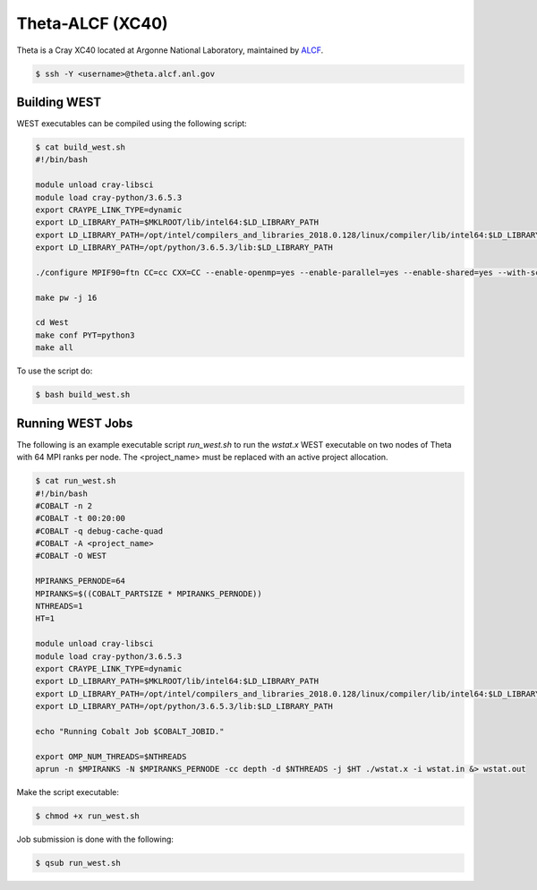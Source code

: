.. _theta:

=================
Theta-ALCF (XC40)
=================

Theta is a Cray XC40 located at Argonne National Laboratory, maintained by `ALCF <https://www.alcf.anl.gov/>`_. 

.. code-block:: bash 

   $ ssh -Y <username>@theta.alcf.anl.gov

Building WEST
~~~~~~~~~~~~~

WEST executables can be compiled using the following script: 

.. code-block:: bash 

   $ cat build_west.sh
   #!/bin/bash

   module unload cray-libsci
   module load cray-python/3.6.5.3
   export CRAYPE_LINK_TYPE=dynamic
   export LD_LIBRARY_PATH=$MKLROOT/lib/intel64:$LD_LIBRARY_PATH
   export LD_LIBRARY_PATH=/opt/intel/compilers_and_libraries_2018.0.128/linux/compiler/lib/intel64:$LD_LIBRARY_PATH
   export LD_LIBRARY_PATH=/opt/python/3.6.5.3/lib:$LD_LIBRARY_PATH

   ./configure MPIF90=ftn CC=cc CXX=CC --enable-openmp=yes --enable-parallel=yes --enable-shared=yes --with-scalapack=intel SCALAPACK_LIBS="${MKLROOT}/lib/intel64/libmkl_scalapack_lp64.so -Wl,--start-group ${MKLROOT}/lib/intel64/libmkl_intel_lp64.so ${MKLROOT}/lib/intel64/libmkl_intel_thread.so ${MKLROOT}/lib/intel64/libmkl_core.so ${MKLROOT}/lib/intel64/libmkl_blacs_intelmpi_lp64.so -Wl,--end-group" FFLAGS=" -xMIC-AVX512 -qopenmp -align array64byte -fp-model fast=2 -no-prec-div -assume byterecl" --with-hdf5=no CFLAGS=" -xMIC-AVX512" LDFLAGS=" -shared-intel -qopenmp" LD_LIBS="`python3-config --ldflags`"

   make pw -j 16

   cd West
   make conf PYT=python3
   make all 

To use the script do: 

.. code-block:: bash 

   $ bash build_west.sh

Running WEST Jobs
~~~~~~~~~~~~~~~~~

The following is an example executable script `run_west.sh` to run the `wstat.x` WEST executable on two nodes of Theta with 64 MPI ranks per node. The <project_name> must be replaced with an active project allocation.

.. code-block:: bash 

   $ cat run_west.sh
   #!/bin/bash
   #COBALT -n 2
   #COBALT -t 00:20:00
   #COBALT -q debug-cache-quad
   #COBALT -A <project_name>
   #COBALT -O WEST

   MPIRANKS_PERNODE=64
   MPIRANKS=$((COBALT_PARTSIZE * MPIRANKS_PERNODE))
   NTHREADS=1
   HT=1

   module unload cray-libsci
   module load cray-python/3.6.5.3
   export CRAYPE_LINK_TYPE=dynamic
   export LD_LIBRARY_PATH=$MKLROOT/lib/intel64:$LD_LIBRARY_PATH
   export LD_LIBRARY_PATH=/opt/intel/compilers_and_libraries_2018.0.128/linux/compiler/lib/intel64:$LD_LIBRARY_PATH
   export LD_LIBRARY_PATH=/opt/python/3.6.5.3/lib:$LD_LIBRARY_PATH

   echo "Running Cobalt Job $COBALT_JOBID."

   export OMP_NUM_THREADS=$NTHREADS
   aprun -n $MPIRANKS -N $MPIRANKS_PERNODE -cc depth -d $NTHREADS -j $HT ./wstat.x -i wstat.in &> wstat.out

Make the script executable: 

.. code-block:: bash 

   $ chmod +x run_west.sh

Job submission is done with the following: 

.. code-block:: bash 

   $ qsub run_west.sh

.. seealso::
   For more information, visit the ALCF user guide (`https://www.alcf.anl.gov/user-guides/xc40-system-overview <https://www.alcf.anl.gov/user-guides/xc40-system-overview/>`_).
